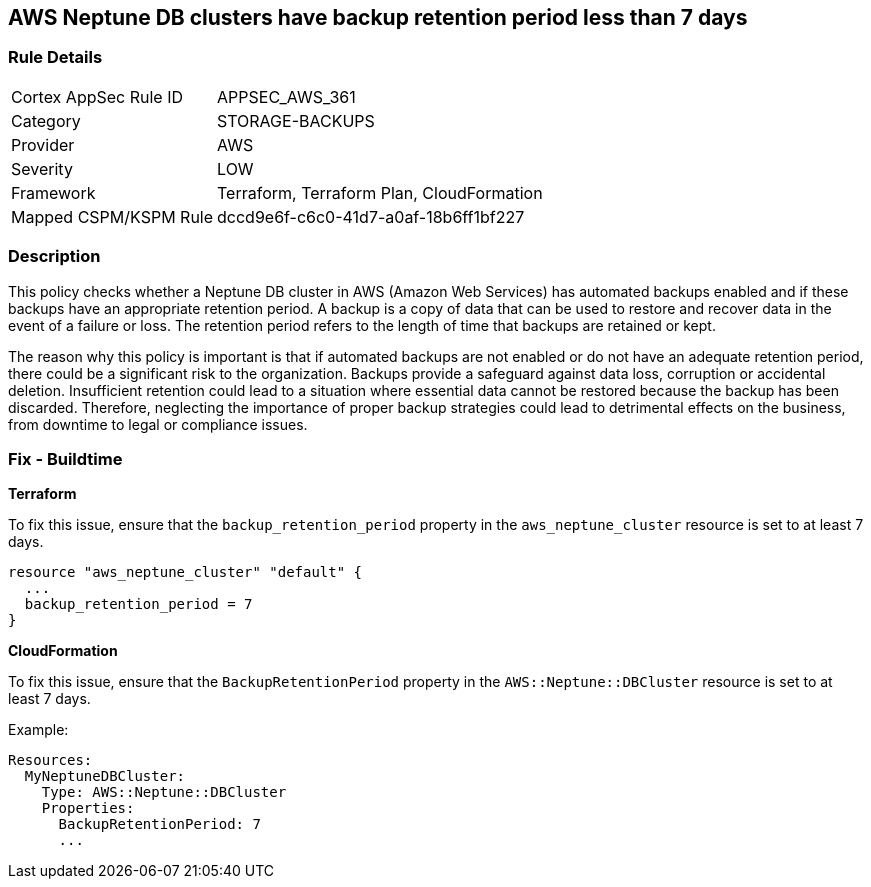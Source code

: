 
== AWS Neptune DB clusters have backup retention period less than 7 days

=== Rule Details

[cols="1,2"]
|===
|Cortex AppSec Rule ID |APPSEC_AWS_361
|Category |STORAGE-BACKUPS
|Provider |AWS
|Severity |LOW
|Framework |Terraform, Terraform Plan, CloudFormation
|Mapped CSPM/KSPM Rule |dccd9e6f-c6c0-41d7-a0af-18b6ff1bf227
|===


=== Description

This policy checks whether a Neptune DB cluster in AWS (Amazon Web Services) has automated backups enabled and if these backups have an appropriate retention period. A backup is a copy of data that can be used to restore and recover data in the event of a failure or loss. The retention period refers to the length of time that backups are retained or kept. 

The reason why this policy is important is that if automated backups are not enabled or do not have an adequate retention period, there could be a significant risk to the organization. Backups provide a safeguard against data loss, corruption or accidental deletion. Insufficient retention could lead to a situation where essential data cannot be restored because the backup has been discarded. Therefore, neglecting the importance of proper backup strategies could lead to detrimental effects on the business, from downtime to legal or compliance issues.

=== Fix - Buildtime

*Terraform*

To fix this issue, ensure that the `backup_retention_period` property in the `aws_neptune_cluster` resource is set to at least 7 days.

[source,go]
----
resource "aws_neptune_cluster" "default" {
  ...
  backup_retention_period = 7
}
----

*CloudFormation*

To fix this issue, ensure that the `BackupRetentionPeriod` property in the `AWS::Neptune::DBCluster` resource is set to at least 7 days.

Example:

[source,yaml]
----
Resources:
  MyNeptuneDBCluster:
    Type: AWS::Neptune::DBCluster
    Properties:
      BackupRetentionPeriod: 7
      ...
----

